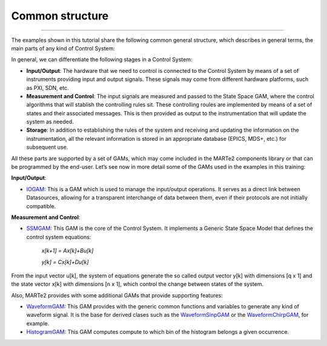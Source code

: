 Common structure
---------------------------------
---------------------------------

The examples shown in this tutorial share the following common general structure, which describes in general terms, the main parts of any kind of Control System: 

.. image:: ./general_scheme.png
  :width: 800
  :alt: Common scheme for Control Systems


In general, we can differentiate the following stages in a Control System: 

* **Input/Output**: The hardware that we need to control is connected to the Control System by means of a set of instruments providing input and output signals. These signals may come from different hardware platforms, such as PXI, SDN, etc.

* **Measurement and Control**: The input signals are measured and passed to the State Space GAM, where the control algorithms that will stablish the controlling rules sit. These controlling roules are implemented by means of a set of states and their associated messages. This is then provided as output to the instrumentation that will update the system as needed.

* **Storage**: In addition to establishing the rules of the system and receiving and updating the information on the instrumentation, all the relevant information is stored in an appropriate database (EPICS, MDS+, etc.) for subsequent use.

All these parts are supported by a set of GAMs, which may come included in the MARTe2 components library or that can be programmed by the end-user. 
Let’s see now in more detail some of the GAMs used in the examples in this training:

**Input/Output**:

* `IOGAM <https://vcis-jenkins.f4e.europa.eu/job/MARTe2-Components-docs-master/doxygen/classMARTe_1_1IOGAM.html#details>`_: This is a GAM which is used to manage the input/output operations. It serves as a direct link between Datasources, allowing for a transparent interchange of data between them, even if their protocols are not initially compatible.

**Measurement and Control**:

* `SSMGAM <https://vcis-jenkins.f4e.europa.eu/job/MARTe2-Components-docs-master/doxygen/classMARTe_1_1SSMGAM.html>`_: This GAM is the core of the Control System. It implements a Generic State Space Model that defines the control system equations:

    *x[k+1] = Ax[k]+Bu[k]* 

    *y[k] = Cx[k]+Du[k]*

From the input vector u[k], the system of equations generate the so called output vector y[k] with dimensions [q x 1] and the state vector x[k] with 
dimensions [n x 1], which control the change between states of the system.

Also, MARTe2 provides with some additional GAMs that provide supporting features:

* `WaveformGAM <https://vcis-jenkins.f4e.europa.eu/job/MARTe2-Components-docs-master/doxygen/classMARTe_1_1Waveform.html#details>`_: This GAM provides with the generic common functions and variables to generate any kind of waveform signal. It is the base for derived clases such as the `WaveformSinpGAM <https://vcis-jenkins.f4e.europa.eu/job/MARTe2-Components-docs-master/doxygen/classMARTe_1_1WaveformSin.html>`_ or the `WaveformChirpGAM <https://vcis-jenkins.f4e.europa.eu/job/MARTe2-Components-docs-master/doxygen/classMARTe_1_1WaveformChirp.html>`_, for example.

* `HistogramGAM <https://vcis-jenkins.f4e.europa.eu/job/MARTe2-Components-docs-master/doxygen/classMARTe_1_1HistogramComparator.html#details>`_: This GAM computes compute to which bin of the histogram belongs a given occurrence.  






